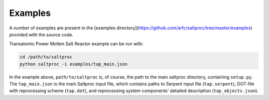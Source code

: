 Examples
=========

A number of examples are present in the [examples
directory](https://github.com/arfc/saltproc/tree/master/examples)
provided with the source code.

Transatomic Power Molten Salt Reactor example can be run with:


.. code-block:: bash

   cd /path/to/saltproc
   python saltproc -i examples/tap_main.json


In the example above, ``path/to/saltproc`` is, of course, the path to the main
saltproc directory, containing ``setup.py``. The ``tap_main.json`` is the main
Saltproc input file, which contains paths to Serpent input file
(``tap.serpent``), DOT-file with reprocessing scheme (``tap.dot``), and
reprocessing system components' detailed description (``tap_objects.json``).
